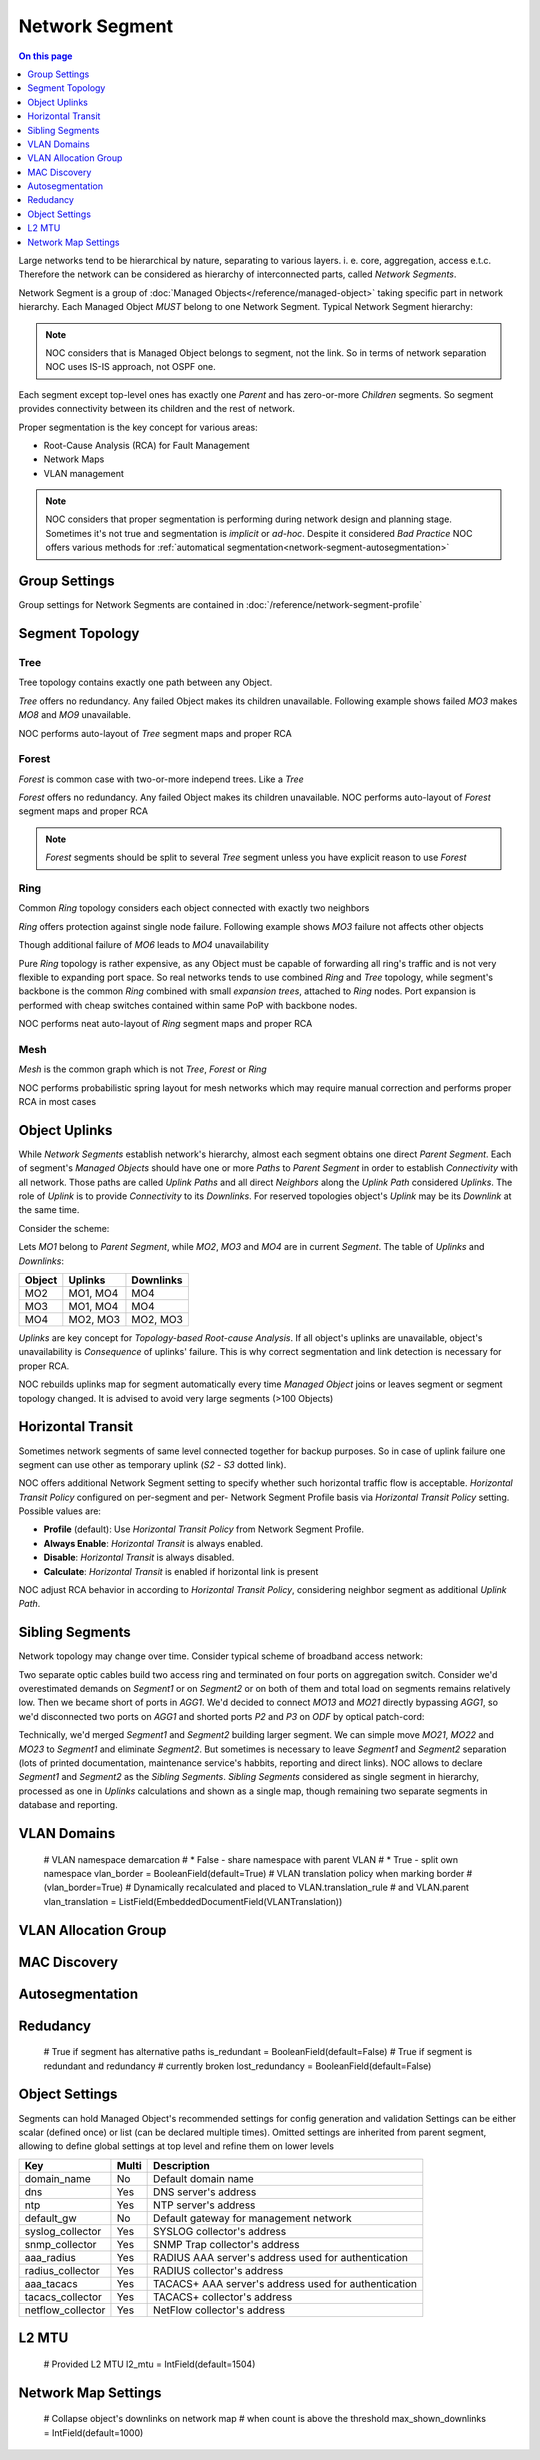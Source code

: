 ===============
Network Segment
===============

.. contents:: On this page
    :local:
    :backlinks: none
    :depth: 1
    :class: singlecol

Large networks tend to be hierarchical by nature, separating to various
layers. i. e. core, aggregation, access e.t.c. Therefore the network can
be considered as hierarchy of interconnected parts, called
*Network Segments*.

Network Segment is a group of :doc:`Managed Objects</reference/managed-object>`
taking specific part in network hierarchy. Each Managed Object *MUST*
belong to one Network Segment. Typical Network Segment hierarchy:

.. mermaid::

    graph TB
        CORE(Core)
        AGG1(Aggregation #1)
        AGG2(Aggregation #2)
        ACC11(Access #1-1)
        ACC12(Access #1-2)
        ACC21(Access #2-1)
        ACC22(Access #2-2)
        CORE --- AGG1
        CORE --- AGG2
        AGG1 --- ACC11
        AGG1 --- ACC12
        AGG2 --- ACC21
        AGG2 --- ACC22

.. note::

    NOC considers that is Managed Object belongs to segment, not the link.
    So in terms of network separation NOC uses IS-IS approach, not OSPF one.

Each segment except top-level ones has exactly one *Parent* and has
zero-or-more *Children* segments. So segment provides connectivity
between its children and the rest of network.

Proper segmentation is the key concept for various areas:

* Root-Cause Analysis (RCA) for Fault Management
* Network Maps
* VLAN management

.. note::

    NOC considers that proper segmentation is performing during network
    design and planning stage. Sometimes it's not true and segmentation
    is *implicit* or *ad-hoc*. Despite it considered *Bad Practice*
    NOC offers various methods for :ref:`automatical segmentation<network-segment-autosegmentation>`


Group Settings
--------------
Group settings for Network Segments are contained in :doc:`/reference/network-segment-profile`

.. _network-segment-segment-topology:

Segment Topology
----------------

Tree
^^^^
Tree topology contains exactly one path between any Object.

.. mermaid::

    graph TB
        MO1 --- MO2
        MO1 --- MO3
        MO1 --- MO4
        MO2 --- MO5
        MO2 --- MO6
        MO6 --- MO7
        MO3 --- MO8
        MO3 --- MO9
        MO4 --- MO10
        MO4 --- MO11
        MO10 --- MO12

*Tree* offers no redundancy. Any failed Object makes its children
unavailable. Following example shows failed *MO3* makes *MO8* and *MO9*
unavailable.

.. mermaid::

    graph TB
        style MO3 fill:#c0392b
        style MO8 fill:#7f8c8d
        style MO9 fill:#7f8c8d
        MO1 --- MO2
        MO1 --- MO3
        MO1 --- MO4
        MO2 --- MO5
        MO2 --- MO6
        MO6 --- MO7
        MO3 --- MO8
        MO3 --- MO9
        MO4 --- MO10
        MO4 --- MO11
        MO10 --- MO12

NOC performs auto-layout of *Tree* segment maps and proper RCA

Forest
^^^^^^
*Forest* is common case with two-or-more independ trees. Like a *Tree*

.. mermaid::

    graph TB
        MO1 --- MO4
        MO1 --- MO5
        MO5 --- MO6
        MO2 --- MO7
        MO2 --- MO8
        MO3 --- MO9
        MO3 --- MO10
        MO9 --- MO11

*Forest* offers no redundancy. Any failed Object makes its children
unavailable.
NOC performs auto-layout of *Forest* segment maps and proper RCA

.. note::

    *Forest* segments should be split to several *Tree* segment
    unless you have explicit reason to use *Forest*

Ring
^^^^
Common *Ring* topology considers each object connected with exactly two
neighbors

.. mermaid::

    graph TB
        MO1 --- MO2
        MO1 --- MO5
        MO2 --- MO3
        MO3 --- MO4
        MO5 --- MO6
        MO6 --- MO4

*Ring* offers protection against single node failure. Following example
shows *MO3* failure not affects other objects

.. mermaid::

    graph TB
        style MO3 fill:#c0392b
        MO1 --- MO2
        MO1 --- MO5
        MO2 --- MO3
        MO3 --- MO4
        MO5 --- MO6
        MO6 --- MO4

Though additional failure of *MO6* leads to *MO4* unavailability

.. mermaid::

    graph TB
        style MO3 fill:#c0392b
        style MO6 fill:#c0392b
        style MO4 fill:#7f8c8d
        MO1 --- MO2
        MO1 --- MO5
        MO2 --- MO3
        MO3 --- MO4
        MO5 --- MO6
        MO6 --- MO4

Pure *Ring* topology is rather expensive, as any Object must be
capable of forwarding all ring's traffic and is not very flexible
to expanding port space. So real networks tends to use combined *Ring* and
*Tree* topology, while segment's backbone is the common *Ring* combined
with small *expansion trees*, attached to *Ring* nodes. Port expansion
is performed with cheap switches contained within same PoP with backbone nodes.

.. todo::
    Show Ring-and-Tree topology and describe fault propagation

NOC performs neat auto-layout of *Ring* segment maps and proper RCA

Mesh
^^^^
*Mesh* is the common graph which is not *Tree*, *Forest* or *Ring*

.. mermaid::

    graph TB
        MO1 --- MO2
        MO1 --- MO3
        MO2 --- MO3
        MO3 --- MO4
        MO4 --- MO5
        MO1 --- MO5

NOC performs probabilistic spring layout for mesh networks which may
require manual correction and performs proper RCA in most cases

.. _network-segment-object-uplinks:

Object Uplinks
--------------
While *Network Segments* establish network's hierarchy, almost each
segment obtains one direct *Parent Segment*. Each of segment's
*Managed Objects* should have one or more *Paths* to *Parent Segment*
in order to establish *Connectivity* with all network. Those paths
are called *Uplink Paths* and all direct *Neighbors* along the *Uplink Path*
considered *Uplinks*. The role of *Uplink* is to provide *Connectivity*
to its *Downlinks*. For reserved topologies object's *Uplink* may be
its *Downlink* at the same time.

Consider the scheme:

.. mermaid::

    graph TB
        subgraph Parent
        MO1
        end
        subgraph Segment
        MO2
        MO3
        MO4
        end
        MO1 --- MO2
        MO1 --- MO3
        MO2 --- MO4
        MO3 --- MO4

Lets *MO1* belong to *Parent Segment*, while *MO2*, *MO3* and *MO4* are
in current *Segment*. The table of *Uplinks* and *Downlinks*:

======== ========= ===========
Object   Uplinks   Downlinks
======== ========= ===========
MO2      MO1, MO4  MO4
MO3      MO1, MO4  MO4
MO4      MO2, MO3  MO2, MO3
======== ========= ===========

*Uplinks* are key concept for *Topology-based Root-cause Analysis*.
If all object's uplinks are unavailable, object's unavailability
is *Consequence* of uplinks' failure. This is why correct segmentation
and link detection is necessary for proper RCA.

NOC rebuilds uplinks map for segment automatically every time
*Managed Object* joins or leaves segment or segment topology changed.
It is advised to avoid very large segments (>100 Objects)

.. _network-segment-horizontal-transit:

Horizontal Transit
------------------
Sometimes network segments of same level connected together
for backup purposes. So in case of uplink failure one segment
can use other as temporary uplink (*S2* - *S3* dotted link).

.. mermaid::

    graph TB
        S1 --- S2
        S1 --- S3
        S2 -.- S3

NOC offers additional Network Segment setting to specify whether
such horizontal traffic flow is acceptable. *Horizontal Transit Policy*
configured on per-segment and per- Network Segment Profile basis via
*Horizontal Transit Policy* setting. Possible values are:

* **Profile** (default): Use *Horizontal Transit Policy* from Network Segment Profile.
* **Always Enable**: *Horizontal Transit* is always enabled.
* **Disable**: *Horizontal Transit* is always disabled.
* **Calculate**: *Horizontal Transit* is enabled if horizontal link is present

NOC adjust RCA behavior in according to *Horizontal Transit Policy*,
considering neighbor segment as additional *Uplink Path*.

.. _network-segment-sibling-segments:

Sibling Segments
----------------
Network topology may change over time. Consider typical scheme
of broadband access network:

.. mermaid::

    graph TB
        subgraph Parent
        AGG1
        end
        subgraph ODF
        P1
        P2
        P3
        P4
        end
        subgraph Segment1
        MO11
        MO12
        MO13
        end
        subgraph Segment2
        MO21
        MO22
        MO23
        end
        AGG1 --- P1
        P1   --- MO11
        AGG1 --- P2
        P2   --- MO13
        MO11 --- MO12
        MO13 --- MO12
        AGG1 --- P3
        P3   --- MO21
        AGG1 --- P4
        P4   --- MO23
        MO21 --- MO22
        MO23 --- MO22

Two separate optic cables build two access ring and terminated on
four ports on aggregation switch. Consider we'd overestimated
demands on *Segment1* or on *Segment2* or on both of them and total
load on segments remains relatively low. Then we became short of
ports in *AGG1*. We'd decided to connect *MO13* and *MO21* directly
bypassing *AGG1*, so we'd disconnected two ports on *AGG1* and shorted
ports *P2* and *P3* on *ODF* by optical patch-cord:

.. mermaid::

    graph TB
        subgraph Parent
        AGG1
        end
        subgraph ODF
        P1
        P2
        P3
        P4
        end
        subgraph Segment1
        MO11
        MO12
        MO13
        end
        subgraph Segment2
        MO21
        MO22
        MO23
        end
        AGG1 --- P1
        P1   --- MO11
        P2   -.- P3
        P2   --- MO13
        MO11 --- MO12
        MO13 --- MO12
        P3   --- MO21
        AGG1 --- P4
        P4   --- MO23
        MO21 --- MO22
        MO23 --- MO22

Technically, we'd merged *Segment1* and *Segment2* building larger
segment. We can simple move *MO21*, *MO22* and *MO23* to *Segment1*
and eliminate *Segment2*. But sometimes is necessary to leave
*Segment1* and *Segment2* separation (lots of printed documentation,
maintenance service's habbits, reporting and direct links). NOC allows
to declare *Segment1* and *Segment2* as the *Sibling Segments*.
*Sibling Segments* considered as single segment in hierarchy,
processed as one in *Uplinks* calculations and shown as a single
map, though remaining two separate segments in database and reporting.

VLAN Domains
------------
    # VLAN namespace demarcation
    # * False - share namespace with parent VLAN
    # * True - split own namespace
    vlan_border = BooleanField(default=True)
    # VLAN translation policy when marking border
    # (vlan_border=True)
    # Dynamically recalculated and placed to VLAN.translation_rule
    # and VLAN.parent
    vlan_translation = ListField(EmbeddedDocumentField(VLANTranslation))

VLAN Allocation Group
---------------------

.. _network-segment-mac-discovery:

MAC Discovery
-------------

.. _network-segment-autosegmentation:

Autosegmentation
----------------

.. _network-segment-redudancy:

Redudancy
---------
    # True if segment has alternative paths
    is_redundant = BooleanField(default=False)
    # True if segment is redundant and redundancy
    # currently broken
    lost_redundancy = BooleanField(default=False)

.. _network-segment-settings:

Object Settings
---------------

Segments can hold Managed Object's recommended settings for config generation
and validation Settings can be either scalar (defined once)
or list (can be declared multiple times).
Omitted settings are inherited from parent segment, allowing to define
global settings at top level and refine them on lower levels

================= ===== ====================================================
Key               Multi Description
================= ===== ====================================================
domain_name       No    Default domain name
dns               Yes   DNS server's address
ntp               Yes   NTP server's address
default_gw        No    Default gateway for management network
syslog_collector  Yes   SYSLOG collector's address
snmp_collector    Yes   SNMP Trap collector's address
aaa_radius        Yes   RADIUS AAA server's address used for authentication
radius_collector  Yes   RADIUS collector's address
aaa_tacacs        Yes   TACACS+ AAA server's address used for authentication
tacacs_collector  Yes   TACACS+ collector's address
netflow_collector Yes   NetFlow collector's address
================= ===== ====================================================

L2 MTU
------
    # Provided L2 MTU
    l2_mtu = IntField(default=1504)

Network Map Settings
--------------------
    # Collapse object's downlinks on network map
    # when count is above the threshold
    max_shown_downlinks = IntField(default=1000)
